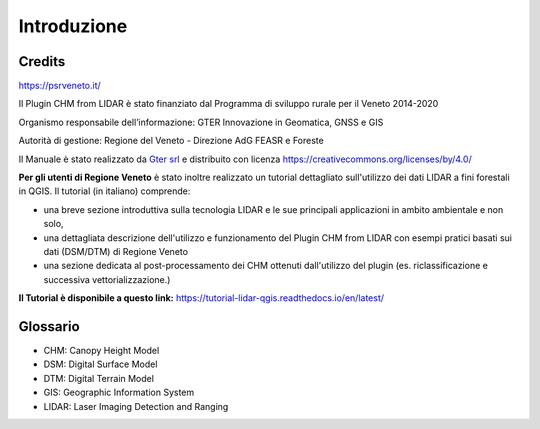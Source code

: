 Introduzione
==================

Credits
------------------------------------------

.. image:: img/4ISTITUZIONALI.png
https://psrveneto.it/


Il Plugin CHM from LIDAR è stato finanziato dal Programma di sviluppo rurale per il Veneto 2014-2020 

Organismo responsabile dell’informazione: GTER Innovazione in Geomatica, GNSS e GIS 

Autorità di gestione: Regione del Veneto - Direzione AdG FEASR e Foreste 

Il Manuale è stato realizzato da `Gter srl`_  e distribuito con licenza https://creativecommons.org/licenses/by/4.0/

**Per gli utenti di Regione Veneto** è stato inoltre realizzato un tutorial dettagliato sull'utilizzo dei dati LIDAR a fini forestali in QGIS. Il tutorial (in italiano) comprende:

* una breve sezione introduttiva sulla tecnologia LIDAR e le sue principali applicazioni in ambito ambientale e non solo, 
* una dettagliata descrizione dell'utilizzo e funzionamento del Plugin CHM from LIDAR con esempi pratici basati sui dati (DSM/DTM) di Regione Veneto
* una sezione dedicata al post-processamento dei CHM ottenuti dall'utilizzo del plugin (es. riclassificazione e successiva vettorializzazione.)

**Il Tutorial è disponibile a questo link:** https://tutorial-lidar-qgis.readthedocs.io/en/latest/

Glossario
------------------------------------------

* CHM: Canopy Height Model
* DSM: Digital Surface Model
* DTM: Digital Terrain Model
* GIS: Geographic Information System
* LIDAR: Laser Imaging Detection and Ranging









.. _Gter srl: https://www.gter.it
